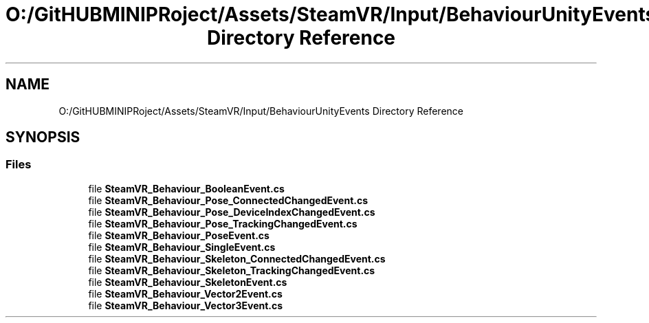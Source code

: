 .TH "O:/GitHUBMINIPRoject/Assets/SteamVR/Input/BehaviourUnityEvents Directory Reference" 3 "Sat Jul 20 2019" "Version https://github.com/Saurabhbagh/Multi-User-VR-Viewer--10th-July/" "Multi User Vr Viewer" \" -*- nroff -*-
.ad l
.nh
.SH NAME
O:/GitHUBMINIPRoject/Assets/SteamVR/Input/BehaviourUnityEvents Directory Reference
.SH SYNOPSIS
.br
.PP
.SS "Files"

.in +1c
.ti -1c
.RI "file \fBSteamVR_Behaviour_BooleanEvent\&.cs\fP"
.br
.ti -1c
.RI "file \fBSteamVR_Behaviour_Pose_ConnectedChangedEvent\&.cs\fP"
.br
.ti -1c
.RI "file \fBSteamVR_Behaviour_Pose_DeviceIndexChangedEvent\&.cs\fP"
.br
.ti -1c
.RI "file \fBSteamVR_Behaviour_Pose_TrackingChangedEvent\&.cs\fP"
.br
.ti -1c
.RI "file \fBSteamVR_Behaviour_PoseEvent\&.cs\fP"
.br
.ti -1c
.RI "file \fBSteamVR_Behaviour_SingleEvent\&.cs\fP"
.br
.ti -1c
.RI "file \fBSteamVR_Behaviour_Skeleton_ConnectedChangedEvent\&.cs\fP"
.br
.ti -1c
.RI "file \fBSteamVR_Behaviour_Skeleton_TrackingChangedEvent\&.cs\fP"
.br
.ti -1c
.RI "file \fBSteamVR_Behaviour_SkeletonEvent\&.cs\fP"
.br
.ti -1c
.RI "file \fBSteamVR_Behaviour_Vector2Event\&.cs\fP"
.br
.ti -1c
.RI "file \fBSteamVR_Behaviour_Vector3Event\&.cs\fP"
.br
.in -1c
